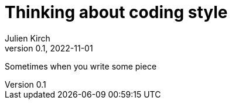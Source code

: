 = Thinking about coding style
Julien Kirch
v0.1, 2022-11-01
:article_lang: en
:article_image: moloch.jpg
:article_description: Push it to the edge and watch where it lands

Sometimes when you write some piece 